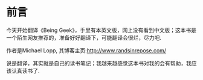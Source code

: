 * 前言

今天开始翻译《Being Geek》，手里有本英文版，网上没有看到中文版；这本书是一个陌生网友推荐的，准备好好翻译下，可能翻译会很烂，尽力吧.

作者是Michael Lopp, 其博客主页:http://www.randsinrepose.com/

说是翻译，其实就是自己的读书笔记；我越来越感觉这本书对我的会有帮助，我应该认真读书了.


